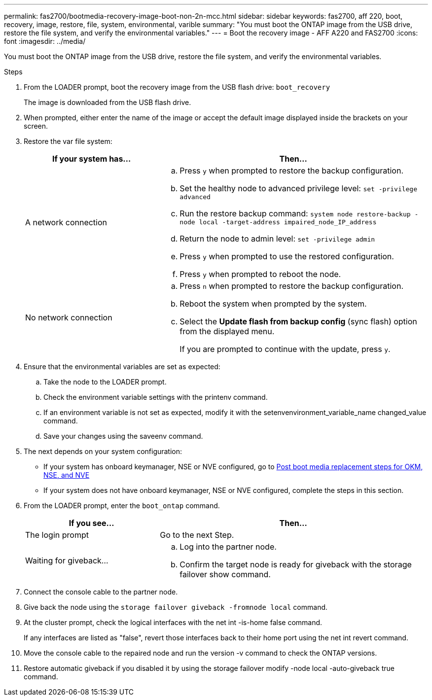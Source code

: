 ---
permalink: fas2700/bootmedia-recovery-image-boot-non-2n-mcc.html
sidebar: sidebar
keywords: fas2700, aff 220, boot, recovery, image, restore, file, system, environmental, varible
summary: "You must boot the ONTAP image from the USB drive, restore the file system, and verify the environmental variables."
---
= Boot the recovery image - AFF A220 and FAS2700
:icons: font
:imagesdir: ../media/

[.lead]
You must boot the ONTAP image from the USB drive, restore the file system, and verify the environmental variables.

.Steps
. From the LOADER prompt, boot the recovery image from the USB flash drive: `boot_recovery`
+
The image is downloaded from the USB flash drive.

. When prompted, either enter the name of the image or accept the default image displayed inside the brackets on your screen.
. Restore the var file system:
+
[options="header" cols="1,2"]
|===
| If your system has...| Then...
a|
A network connection
a|

 .. Press `y` when prompted to restore the backup configuration.
 .. Set the healthy node to advanced privilege level: `set -privilege advanced`
 .. Run the restore backup command: `system node restore-backup -node local -target-address impaired_node_IP_address`
 .. Return the node to admin level: `set -privilege admin`
 .. Press `y` when prompted to use the restored configuration.
 .. Press `y` when prompted to reboot the node.

a|
No network connection
a|

 .. Press `n` when prompted to restore the backup configuration.
 .. Reboot the system when prompted by the system.
 .. Select the *Update flash from backup config* (sync flash) option from the displayed menu.
+
If you are prompted to continue with the update, press `y`.


|===

. Ensure that the environmental variables are set as expected:
 .. Take the node to the LOADER prompt.
 .. Check the environment variable settings with the printenv command.
 .. If an environment variable is not set as expected, modify it with the setenvenvironment_variable_name changed_value command.
 .. Save your changes using the saveenv command.
. The next depends on your system configuration:
 ** If your system has onboard keymanager, NSE or NVE configured, go to xref:bootmedia-encryption-restore.adoc[Post boot media replacement steps for OKM, NSE, and NVE]
 ** If your system does not have onboard keymanager, NSE or NVE configured, complete the steps in this section.
. From the LOADER prompt, enter the `boot_ontap` command.
+
[options="header" cols="1,2"]
|===
| If you see...| Then...
a|
The login prompt
a|
Go to the next Step.
a|
Waiting for giveback...
a|

 .. Log into the partner node.
 .. Confirm the target node is ready for giveback with the storage failover show command.


|===

. Connect the console cable to the partner node.
. Give back the node using the `storage failover giveback -fromnode local` command.
. At the cluster prompt, check the logical interfaces with the net int -is-home false command.
+
If any interfaces are listed as "false", revert those interfaces back to their home port using the net int revert command.

. Move the console cable to the repaired node and run the version -v command to check the ONTAP versions.
. Restore automatic giveback if you disabled it by using the storage failover modify -node local -auto-giveback true command.
